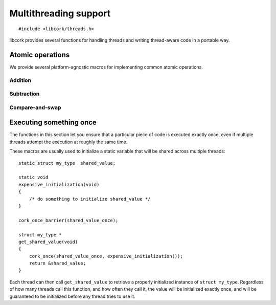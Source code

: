 .. _multithreading:

**********************
Multithreading support
**********************

.. highlight:: c

::

  #include <libcork/threads.h>

libcork provides several functions for handling threads and writing
thread-aware code in a portable way.


.. _atomics:

Atomic operations
=================

We provide several platform-agnostic macros for implementing common
atomic operations.


Addition
~~~~~~~~

.. function:: void cork_int8_atomic_add(volatile int8_t \*var, int8_t delta)
              void cork_int16_atomic_add(volatile int16_t \*var, int16_t delta)
              void cork_int32_atomic_add(volatile int32_t \*var, int32_t delta)
              void cork_int64_atomic_add(volatile int64_t \*var, int64_t delta)
              void cork_uint8_atomic_add(volatile uint8_t \*var, uint8_t delta)
              void cork_uint16_atomic_add(volatile uint16_t \*var, uint16_t delta)
              void cork_uint32_atomic_add(volatile uint32_t \*var, uint32_t delta)
              void cork_uint64_atomic_add(volatile uint64_t \*var, uint64_t delta)
              void cork_short_atomic_add(volatile short \*var, short delta)
              void cork_int_atomic_add(volatile int \*var, int delta)
              void cork_long_atomic_add(volatile long \*var, long delta)
              void cork_ushort_atomic_add(volatile unsigned short \*var, unsigned short delta)
              void cork_uint_atomic_add(volatile unsigned int \*var, unsigned int delta)
              void cork_ulong_atomic_add(volatile unsigned long \*var, unsigned long delta)

   Atomically add *delta* to the variable pointed to by *var*, returning
   the result of the addition.

.. function:: void cork_int8_atomic_pre_add(volatile int8_t \*var, int8_t delta)
              void cork_int16_atomic_pre_add(volatile int16_t \*var, int16_t delta)
              void cork_int32_atomic_pre_add(volatile int32_t \*var, int32_t delta)
              void cork_int64_atomic_pre_add(volatile int64_t \*var, int64_t delta)
              void cork_uint8_atomic_pre_add(volatile uint8_t \*var, uint8_t delta)
              void cork_uint16_atomic_pre_add(volatile uint16_t \*var, uint16_t delta)
              void cork_uint32_atomic_pre_add(volatile uint32_t \*var, uint32_t delta)
              void cork_uint64_atomic_pre_add(volatile uint64_t \*var, uint64_t delta)
              void cork_short_atomic_pre_add(volatile short \*var, short delta)
              void cork_int_atomic_pre_add(volatile int \*var, int delta)
              void cork_long_atomic_pre_add(volatile long \*var, long delta)
              void cork_ushort_atomic_pre_add(volatile unsigned short \*var, unsigned short delta)
              void cork_uint_atomic_pre_add(volatile unsigned int \*var, unsigned int delta)
              void cork_ulong_atomic_pre_add(volatile unsigned long \*var, unsigned long delta)

   Atomically add *delta* to the variable pointed to by *var*, returning
   the value from before the addition.


Subtraction
~~~~~~~~~~~

.. function:: void cork_int8_atomic_sub(volatile int8_t \*var, int8_t delta)
              void cork_int16_atomic_sub(volatile int16_t \*var, int16_t delta)
              void cork_int32_atomic_sub(volatile int32_t \*var, int32_t delta)
              void cork_int64_atomic_sub(volatile int64_t \*var, int64_t delta)
              void cork_uint8_atomic_sub(volatile uint8_t \*var, uint8_t delta)
              void cork_uint16_atomic_sub(volatile uint16_t \*var, uint16_t delta)
              void cork_uint32_atomic_sub(volatile uint32_t \*var, uint32_t delta)
              void cork_uint64_atomic_sub(volatile uint64_t \*var, uint64_t delta)
              void cork_short_atomic_sub(volatile short \*var, short delta)
              void cork_int_atomic_sub(volatile int \*var, int delta)
              void cork_long_atomic_sub(volatile long \*var, long delta)
              void cork_ushort_atomic_sub(volatile unsigned short \*var, unsigned short delta)
              void cork_uint_atomic_sub(volatile unsigned int \*var, unsigned int delta)
              void cork_ulong_atomic_sub(volatile unsigned long \*var, unsigned long delta)

   Atomically subtract *delta* from the variable pointed to by *var*,
   returning the result of the subtraction.

.. function:: void cork_int8_atomic_pre_sub(volatile int8_t \*var, int8_t delta)
              void cork_int16_atomic_pre_sub(volatile int16_t \*var, int16_t delta)
              void cork_int32_atomic_pre_sub(volatile int32_t \*var, int32_t delta)
              void cork_int64_atomic_pre_sub(volatile int64_t \*var, int64_t delta)
              void cork_uint8_atomic_pre_sub(volatile uint8_t \*var, uint8_t delta)
              void cork_uint16_atomic_pre_sub(volatile uint16_t \*var, uint16_t delta)
              void cork_uint32_atomic_pre_sub(volatile uint32_t \*var, uint32_t delta)
              void cork_uint64_atomic_pre_sub(volatile uint64_t \*var, uint64_t delta)
              void cork_short_atomic_pre_sub(volatile short \*var, short delta)
              void cork_int_atomic_pre_sub(volatile int \*var, int delta)
              void cork_long_atomic_pre_sub(volatile long \*var, long delta)
              void cork_ushort_atomic_pre_sub(volatile unsigned short \*var, unsigned short delta)
              void cork_uint_atomic_pre_sub(volatile unsigned int \*var, unsigned int delta)
              void cork_ulong_atomic_pre_sub(volatile unsigned long \*var, unsigned long delta)

   Atomically subtract *delta* from the variable pointed to by *var*,
   returning the value from before the subtraction.


Compare-and-swap
~~~~~~~~~~~~~~~~

.. function:: int8_t cork_int8_cas(volatile int8_t \*var, int8_t old_value, int8_t new_value)
              int16_t cork_int16_cas(volatile int16_t \*var, int16_t old_value, int16_t new_value)
              int32_t cork_int32_cas(volatile int32_t \*var, int32_t old_value, int32_t new_value)
              int64_t cork_int64_cas(volatile int64_t \*var, int64_t old_value, int64_t new_value)
              uint8_t cork_uint8_cas(volatile uint8_t \*var, uint8_t old_value, uint8_t new_value)
              uint16_t cork_uint16_cas(volatile uint16_t \*var, uint16_t old_value, uint16_t new_value)
              uint32_t cork_uint32_cas(volatile uint32_t \*var, uint32_t old_value, uint32_t new_value)
              uint64_t cork_uint64_cas(volatile uint64_t \*var, uint64_t old_value, uint64_t new_value)
              short cork_short_cas(volatile short \*var, short old_value, short new_value)
              int cork_int_cas(volatile int \*var, int old_value, int new_value)
              long cork_long_cas(volatile long \*var, long old_value, long new_value)
              unsigned short cork_ushort_cas(volatile unsigned short \*var, unsigned short old_value, unsigned short new_value)
              unsigned int cork_uint_cas(volatile unsigned int \*var, unsigned int old_value, unsigned int new_value)
              unsigned long cork_ulong_cas(volatile unsigned long \*var, unsigned long old_value, unsigned long new_value)
              TYPE \*cork_ptr_cas(TYPE \* volatile \*var, TYPE \*old_value, TYPE \*new_value)

   Atomically check whether the variable pointed to by *var* contains
   the value *old_value*, and if so, update it to contain the value
   *new_value*.  We return the value of *var* before the
   compare-and-swap.  (If this value is equal to *old_value*, then the
   compare-and-swap was successful.)


.. _once:

Executing something once
========================

The functions in this section let you ensure that a particular piece of
code is executed exactly once, even if multiple threads attempt the
execution at roughly the same time.

.. macro:: cork_once_barrier(name)

   Declares a barrier that can be used with the :c:func:`cork_once`
   macro.

.. macro:: cork_once(barrier, call)

   Ensure that *call* (which can be an arbitrary statement) is executed
   exactly once, regardless of how many times control reaches the call
   to ``cork_once``.  If control reaches the ``cork_once`` call at
   roughly the same time in multiple threads, exactly one of them will
   be allowed to execute the code.  The call to ``cork_once`` won't
   return until *call* has been executed.

   If you have multiple calls to ``cork_once`` that use the same
   *barrier*, then exactly one *call* will succeed.  If the *call*
   statements are different in those ``cork_once`` invocations, then
   it's undefined which one gets executed.

These macros are usually used to initialize a static variable that will
be shared across multiple threads::

    static struct my_type  shared_value;

    static void
    expensive_initialization(void)
    {
        /* do something to initialize shared_value */
    }

    cork_once_barrier(shared_value_once);

    struct my_type *
    get_shared_value(void)
    {
        cork_once(shared_value_once, expensive_initialization());
        return &shared_value;
    }

Each thread can then call ``get_shared_value`` to retrieve a properly
initialized instance of ``struct my_type``.  Regardless of how many
threads call this function, and how often they call it, the value will
be initialized exactly once, and will be guaranteed to be initialized
before any thread tries to use it.

